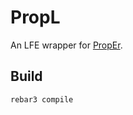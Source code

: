 * PropL
An LFE wrapper for [[https://github.com/manopapad/proper][PropEr]].

** Build
#+BEGIN_SRC sh
rebar3 compile
#+END_SRC
